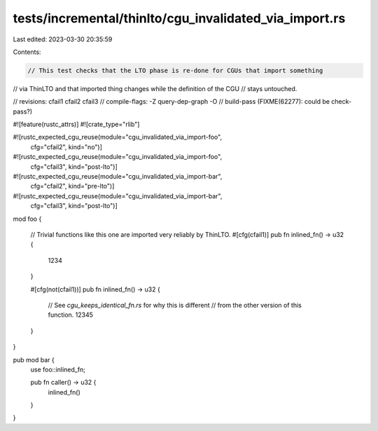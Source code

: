 tests/incremental/thinlto/cgu_invalidated_via_import.rs
=======================================================

Last edited: 2023-03-30 20:35:59

Contents:

.. code-block:: rs

    // This test checks that the LTO phase is re-done for CGUs that import something
// via ThinLTO and that imported thing changes while the definition of the CGU
// stays untouched.

// revisions: cfail1 cfail2 cfail3
// compile-flags: -Z query-dep-graph -O
// build-pass (FIXME(62277): could be check-pass?)

#![feature(rustc_attrs)]
#![crate_type="rlib"]

#![rustc_expected_cgu_reuse(module="cgu_invalidated_via_import-foo",
                            cfg="cfail2",
                            kind="no")]
#![rustc_expected_cgu_reuse(module="cgu_invalidated_via_import-foo",
                            cfg="cfail3",
                            kind="post-lto")]

#![rustc_expected_cgu_reuse(module="cgu_invalidated_via_import-bar",
                            cfg="cfail2",
                            kind="pre-lto")]
#![rustc_expected_cgu_reuse(module="cgu_invalidated_via_import-bar",
                            cfg="cfail3",
                            kind="post-lto")]

mod foo {

    // Trivial functions like this one are imported very reliably by ThinLTO.
    #[cfg(cfail1)]
    pub fn inlined_fn() -> u32 {
        1234
    }

    #[cfg(not(cfail1))]
    pub fn inlined_fn() -> u32 {
        // See `cgu_keeps_identical_fn.rs` for why this is different
        // from the other version of this function.
        12345
    }
}

pub mod bar {
    use foo::inlined_fn;

    pub fn caller() -> u32 {
        inlined_fn()
    }
}


